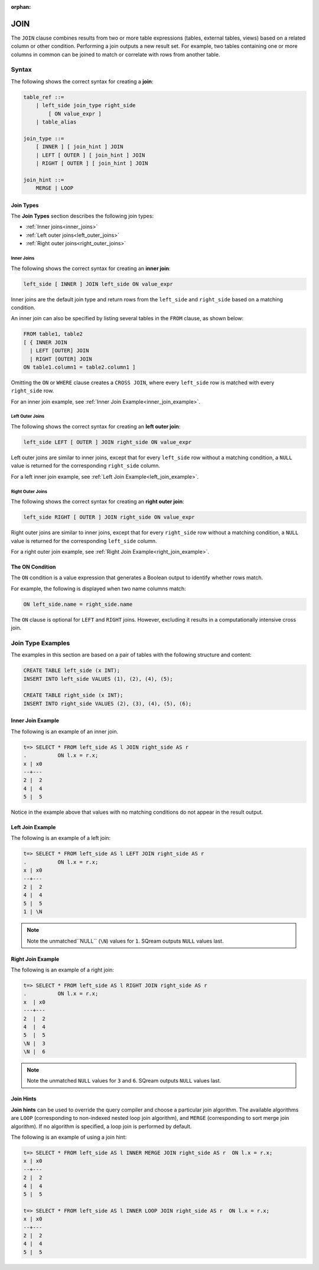 :orphan:

.. _joins:

*****
JOIN
*****

The ``JOIN`` clause combines results from two or more table expressions (tables, external tables, views) based on a related column or other condition. Performing a join outputs a new result set. For example, two tables containing one or more columns in common can be joined to match or correlate with rows from another table.

 


Syntax
======

The following shows the correct syntax for creating a **join**:

.. code-block:: postgres

   table_ref ::=
       | left_side join_type right_side
           [ ON value_expr ]
       | table_alias

   join_type ::=
       [ INNER ] [ join_hint ] JOIN
       | LEFT [ OUTER ] [ join_hint ] JOIN
       | RIGHT [ OUTER ] [ join_hint ] JOIN

   join_hint ::=
       MERGE | LOOP

Join Types
----------

The **Join Types** section describes the following join types:
   
* :ref:`Inner joins<inner_joins>`
* :ref:`Left outer joins<left_outer_joins>`
* :ref:`Right outer joins<right_outer_joins>`


.. _inner_joins:

Inner Joins
^^^^^^^^^^^

The following shows the correct syntax for creating an **inner join**:

.. code-block:: postgres

   left_side [ INNER ] JOIN left_side ON value_expr


Inner joins are the default join type and return rows from the ``left_side`` and ``right_side`` based on a matching condition.

An inner join can also be specified by listing several tables in the ``FROM`` clause, as shown below:

.. code-block:: postgres

   FROM table1, table2
   [ { INNER JOIN
     | LEFT [OUTER] JOIN
     | RIGHT [OUTER] JOIN
   ON table1.column1 = table2.column1 ]

Omitting the ``ON`` or ``WHERE`` clause creates a ``CROSS JOIN``, where every ``left_side`` row is matched with every ``right_side`` row.

For an inner join example, see :ref:`Inner Join Example<inner_join_example>`.

.. _left_outer_joins:

Left Outer Joins
^^^^^^^^^^^^^^^^

The following shows the correct syntax for creating an **left outer join**:

.. code-block:: postgres

   left_side LEFT [ OUTER ] JOIN right_side ON value_expr

Left outer joins are similar to inner joins, except that for every ``left_side`` row without a matching condition, a ``NULL`` value is returned for the corresponding ``right_side`` column.

For a left inner join example, see :ref:`Left Join Example<left_join_example>`.


.. _right_outer_joins:

Right Outer Joins
^^^^^^^^^^^^^^^^^

The following shows the correct syntax for creating an **right outer join**:

.. code-block:: postgres

   left_side RIGHT [ OUTER ] JOIN right_side ON value_expr

Right outer joins are similar to inner joins, except that for every ``right_side`` row without a matching condition, a ``NULL`` value is returned for the corresponding ``left_side`` column.

For a right outer join example, see :ref:`Right Join Example<right_join_example>`.


The ON Condition
----------------

The ``ON`` condition is a value expression that generates a Boolean output to identify whether rows match.

For example, the following is displayed when two name columns match:


.. code-block:: postgres

   ON left_side.name = right_side.name

The ``ON`` clause is optional for ``LEFT`` and ``RIGHT`` joins. However, excluding it results in a computationally intensive cross join.


Join Type Examples
==================

The examples in this section are based on a pair of tables with the following structure and content:

.. code-block:: postgres
   
   CREATE TABLE left_side (x INT);
   INSERT INTO left_side VALUES (1), (2), (4), (5);

   CREATE TABLE right_side (x INT);
   INSERT INTO right_side VALUES (2), (3), (4), (5), (6);

.. _inner_join_example:

Inner Join Example
------------------

The following is an example of an inner join.

.. code-block:: psql

   t=> SELECT * FROM left_side AS l JOIN right_side AS r 
   .          ON l.x = r.x;
   x | x0
   --+---
   2 |  2
   4 |  4
   5 |  5

Notice in the example above that values with no matching conditions do not appear in the result output.

.. _left_join_example:

Left Join Example
-----------------

The following is an example of a left join:

.. code-block:: psql

   t=> SELECT * FROM left_side AS l LEFT JOIN right_side AS r 
   .          ON l.x = r.x;
   x | x0
   --+---
   2 |  2
   4 |  4
   5 |  5
   1 | \N

.. note:: Note the unmatched``NULL`` (``\N``) values for ``1``. SQream outputs ``NULL`` values last.

.. _right_join_example:

Right Join Example
------------------

The following is an example of a right join:

.. code-block:: psql

   t=> SELECT * FROM left_side AS l RIGHT JOIN right_side AS r 
   .          ON l.x = r.x;
   x  | x0
   ---+---
   2  |  2
   4  |  4
   5  |  5
   \N |  3
   \N |  6

.. note:: Note the unmatched ``NULL`` values for ``3`` and ``6``. SQream outputs ``NULL`` values last. 

Join Hints
----------

**Join hints** can be used to override the query compiler and choose a particular join algorithm. The available algorithms are ``LOOP`` (corresponding to non-indexed nested loop join algorithm), and ``MERGE`` (corresponding to sort merge join algorithm). If no algorithm is specified, a loop join is performed by default.

The following is an example of using a join hint:

.. code-block:: psql
   
   t=> SELECT * FROM left_side AS l INNER MERGE JOIN right_side AS r  ON l.x = r.x;
   x | x0
   --+---
   2 |  2
   4 |  4
   5 |  5
   
   t=> SELECT * FROM left_side AS l INNER LOOP JOIN right_side AS r  ON l.x = r.x; 
   x | x0
   --+---
   2 |  2
   4 |  4
   5 |  5
   
   
.. |color_table| image:: /_static/images/color_table.png
   :align: middle    